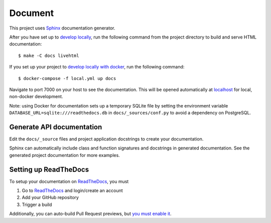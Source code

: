 .. _document:

Document
=========

This project uses Sphinx_ documentation generator.

After you have set up to `develop locally`_, run the following command from the project directory to build and serve HTML documentation: ::

    $ make -C docs livehtml

If you set up your project to `develop locally with docker`_, run the following command: ::

    $ docker-compose -f local.yml up docs

Navigate to port 7000 on your host to see the documentation. This will be opened automatically at `localhost`_ for local, non-docker development.

Note: using Docker for documentation sets up a temporary SQLite file by setting the environment variable ``DATABASE_URL=sqlite:///readthedocs.db`` in ``docs/_sources/conf.py`` to avoid a dependency on PostgreSQL.

Generate API documentation
----------------------------

Edit the ``docs/_source`` files and project application docstrings to create your documentation.

Sphinx can automatically include class and function signatures and docstrings in generated documentation.
See the generated project documentation for more examples.

Setting up ReadTheDocs
----------------------

To setup your documentation on `ReadTheDocs`_, you must

1. Go to `ReadTheDocs`_ and login/create an account
2. Add your GitHub repository
3. Trigger a build

Additionally, you can auto-build Pull Request previews, but `you must enable it`_.

.. _localhost: http://localhost:7000/
.. _Sphinx: https://www.sphinx-doc.org/en/master/index.html
.. _develop locally: ./developing-locally.html
.. _develop locally with docker: ./developing-locally-docker.html
.. _ReadTheDocs: https://readthedocs.org/
.. _you must enable it: https://docs.readthedocs.io/en/latest/guides/autobuild-docs-for-pull-requests.html#autobuild-documentation-for-pull-requests
